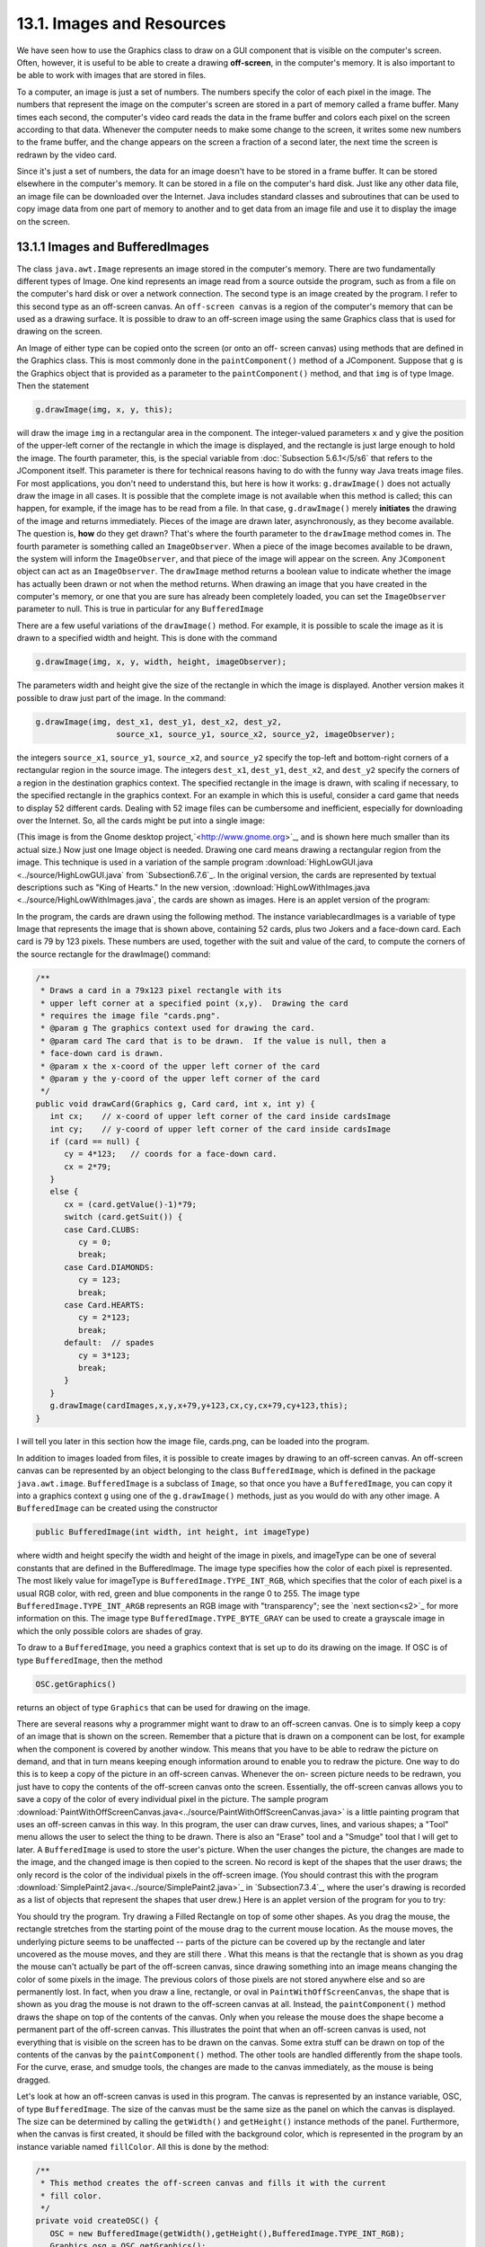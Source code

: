 
13.1. Images and Resources
--------------------------



We have seen how to use the Graphics class to draw on a GUI component
that is visible on the computer's screen. Often, however, it is useful
to be able to create a drawing **off-screen**, in the computer's
memory. It is also important to be able to work with images that are
stored in files.

To a computer, an image is just a set of numbers. The numbers specify
the color of each pixel in the image. The numbers that represent the
image on the computer's screen are stored in a part of memory called a
frame buffer. Many times each second, the computer's video card reads
the data in the frame buffer and colors each pixel on the screen
according to that data. Whenever the computer needs to make some
change to the screen, it writes some new numbers to the frame buffer,
and the change appears on the screen a fraction of a second later, the
next time the screen is redrawn by the video card.

Since it's just a set of numbers, the data for an image doesn't have
to be stored in a frame buffer. It can be stored elsewhere in the
computer's memory. It can be stored in a file on the computer's hard
disk. Just like any other data file, an image file can be downloaded
over the Internet. Java includes standard classes and subroutines that
can be used to copy image data from one part of memory to another and
to get data from an image file and use it to display the image on the
screen.





13.1.1 Images and BufferedImages
~~~~~~~~~~~~~~~~~~~~~~~~~~~~~~~~

The class ``java.awt.Image`` represents an image stored in the computer's
memory. There are two fundamentally different types of Image. One kind
represents an image read from a source outside the program, such as
from a file on the computer's hard disk or over a network connection.
The second type is an image created by the program. I refer to this
second type as an off-screen canvas. An ``off-screen canvas`` is a region
of the computer's memory that can be used as a drawing surface. It is
possible to draw to an off-screen image using the same Graphics class
that is used for drawing on the screen.

An Image of either type can be copied onto the screen (or onto an off-
screen canvas) using methods that are defined in the Graphics class.
This is most commonly done in the ``paintComponent()`` method of a
JComponent. Suppose that ``g`` is the Graphics object that is provided as
a parameter to the ``paintComponent()`` method, and that ``img`` is of type
Image. Then the statement


.. code-block:: java

    g.drawImage(img, x, y, this);


will draw the image ``img`` in a rectangular area in the component. The
integer-valued parameters ``x`` and ``y`` give the position of the upper-left
corner of the rectangle in which the image is displayed, and the
rectangle is just large enough to hold the image. The fourth
parameter, this, is the special variable from
:doc:`Subsection 5.6.1</5/s6`  that
refers to the JComponent itself. This parameter is there for technical
reasons having to do with the funny way Java treats image files. For
most applications, you don't need to understand this, but here is how
it works: ``g.drawImage()`` does not actually draw the image in all cases.
It is possible that the complete image is not available when this
method is called; this can happen, for example, if the image has to be
read from a file. In that case, ``g.drawImage()`` merely **initiates** the
drawing of the image and returns immediately. Pieces of the image are
drawn later, asynchronously, as they become available. The question
is, **how** do they get drawn? That's where the fourth parameter to
the ``drawImage`` method comes in. The fourth parameter is something
called an ``ImageObserver``. When a piece of the image becomes available
to be drawn, the system will inform the ``ImageObserver``, and that piece
of the image will appear on the screen. Any ``JComponent`` object can act
as an ``ImageObserver``. The ``drawImage`` method returns a boolean value to
indicate whether the image has actually been drawn or not when the
method returns. When drawing an image that you have created in the
computer's memory, or one that you are sure has already been
completely loaded, you can set the ``ImageObserver`` parameter to null.
This is true in particular for any ``BufferedImage``

There are a few useful variations of the ``drawImage()`` method. For
example, it is possible to scale the image as it is drawn to a
specified width and height. This is done with the command


.. code-block:: java

    g.drawImage(img, x, y, width, height, imageObserver);


The parameters width and height give the size of the rectangle in
which the image is displayed. Another version makes it possible to
draw just part of the image. In the command:


.. code-block:: java

    g.drawImage(img, dest_x1, dest_y1, dest_x2, dest_y2,
                     source_x1, source_y1, source_x2, source_y2, imageObserver);


the integers ``source_x1``, ``source_y1``, ``source_x2``, and ``source_y2``
specify the top-left and bottom-right corners of a rectangular region in the
source image. The integers ``dest_x1``, ``dest_y1``, ``dest_x2``, and
``dest_y2``
specify the corners of a region in the destination graphics context.
The specified rectangle in the image is drawn, with scaling if
necessary, to the specified rectangle in the graphics context. For an
example in which this is useful, consider a card game that needs to
display 52 different cards. Dealing with 52 image files can be
cumbersome and inefficient, especially for downloading over the
Internet. So, all the cards might be put into a single image:

.. image:: img/cards.png

(This image is from the Gnome desktop project,`<http://www.gnome.org>`_,
and is shown here much smaller than its actual size.) Now just one
Image object is needed. Drawing one card means drawing a rectangular
region from the image. This technique is used in a variation of the
sample program :download:`HighLowGUI.java <../source/HighLowGUI.java`
from `Subsection6.7.6`_. In the original version, the cards are represented
by textual descriptions such as "King of Hearts." In the new version,
:download:`HighLowWithImages.java <../source/HighLowWithImages.java`, the
cards are shown as images. Here is an applet version of the program:

.. applet:: applets/HighLowWithImages.jar
   :code: HighLowWithImagesApplet.class
   :width: 395
   :height: 245

In the program, the cards are drawn using the following method. The
instance variablecardImages is a variable of type Image that
represents the image that is shown above, containing 52 cards, plus
two Jokers and a face-down card. Each card is 79 by 123 pixels. These
numbers are used, together with the suit and value of the card, to
compute the corners of the source rectangle for the drawImage()
command:


.. code-block:: java

    /**
     * Draws a card in a 79x123 pixel rectangle with its
     * upper left corner at a specified point (x,y).  Drawing the card 
     * requires the image file "cards.png".
     * @param g The graphics context used for drawing the card.
     * @param card The card that is to be drawn.  If the value is null, then a
     * face-down card is drawn.
     * @param x the x-coord of the upper left corner of the card
     * @param y the y-coord of the upper left corner of the card
     */
    public void drawCard(Graphics g, Card card, int x, int y) {
       int cx;    // x-coord of upper left corner of the card inside cardsImage
       int cy;    // y-coord of upper left corner of the card inside cardsImage
       if (card == null) {
          cy = 4*123;   // coords for a face-down card.
          cx = 2*79;
       }
       else {
          cx = (card.getValue()-1)*79;
          switch (card.getSuit()) {
          case Card.CLUBS:    
             cy = 0; 
             break;
          case Card.DIAMONDS: 
             cy = 123; 
             break;
          case Card.HEARTS:   
             cy = 2*123; 
             break;
          default:  // spades   
             cy = 3*123; 
             break;
          }
       }
       g.drawImage(cardImages,x,y,x+79,y+123,cx,cy,cx+79,cy+123,this);
    }


I will tell you later in this section how the image file, cards.png,
can be loaded into the program.




In addition to images loaded from files, it is possible to create
images by drawing to an off-screen canvas. An off-screen canvas can be
represented by an object belonging to the class ``BufferedImage``, which
is defined in the package ``java.awt.image``. ``BufferedImage`` is a subclass
of ``Image``, so that once you have a ``BufferedImage``, you can copy it into
a graphics context ``g`` using one of the ``g.drawImage()`` methods, just as
you would do with any other image. A ``BufferedImage`` can be created
using the constructor


.. code-block:: java

    public BufferedImage(int width, int height, int imageType)


where width and height specify the width and height of the image in
pixels, and imageType can be one of several constants that are defined
in the BufferedImage. The image type specifies how the color of each
pixel is represented. The most likely value for imageType is
``BufferedImage.TYPE_INT_RGB``, which specifies that the color of each
pixel is a usual RGB color, with red, green and blue components in the
range 0 to 255. The image type ``BufferedImage.TYPE_INT_ARGB`` represents
an RGB image with "transparency"; see the `next section<s2>`_ for more
information on this. The image type ``BufferedImage.TYPE_BYTE_GRAY`` can be
used to create a grayscale image in which the only possible colors are
shades of gray.

To draw to a ``BufferedImage``, you need a graphics context that is set up
to do its drawing on the image. If OSC is of type ``BufferedImage``, then
the method


.. code-block:: java

    OSC.getGraphics()


returns an object of type ``Graphics`` that can be used for drawing on the
image.

There are several reasons why a programmer might want to draw to an
off-screen canvas. One is to simply keep a copy of an image that is
shown on the screen. Remember that a picture that is drawn on a
component can be lost, for example when the component is covered by
another window. This means that you have to be able to redraw the
picture on demand, and that in turn means keeping enough information
around to enable you to redraw the picture. One way to do this is to
keep a copy of the picture in an off-screen canvas. Whenever the on-
screen picture needs to be redrawn, you just have to copy the contents
of the off-screen canvas onto the screen. Essentially, the off-screen
canvas allows you to save a copy of the color of every individual
pixel in the picture. The sample program
:download:`PaintWithOffScreenCanvas.java<../source/PaintWithOffScreenCanvas.java>`
is a little painting program that
uses an off-screen canvas in this way. In this program, the user can
draw curves, lines, and various shapes; a "Tool" menu allows the user
to select the thing to be drawn. There is also an "Erase" tool and a
"Smudge" tool that I will get to later. A ``BufferedImage`` is used to
store the user's picture. When the user changes the picture, the
changes are made to the image, and the changed image is then copied to
the screen. No record is kept of the shapes that the user draws; the
only record is the color of the individual pixels in the off-screen
image. (You should contrast this with the program
:download:`SimplePaint2.java<../source/SimplePaint2.java>`_
in `Subsection7.3.4`_, where the user's drawing is recorded as a list
of objects that represent the shapes that user drew.) Here is an
applet version of the program for you to try:

.. applet:: applets/PaintWithOffScreenCanvas.jar
   :code: PaintWithOffScreenCanvas$Applet.class
   :width: 550
   :height: 400

You should try the program. Try drawing a Filled Rectangle on top of
some other shapes. As you drag the mouse, the rectangle stretches from
the starting point of the mouse drag to the current mouse location. As
the mouse moves, the underlying picture seems to be unaffected --
parts of the picture can be covered up by the rectangle and later
uncovered as the mouse moves, and they are still there . What this
means is that the rectangle that is shown as you drag the mouse can't
actually be part of the off-screen canvas, since drawing something
into an image means changing the color of some pixels in the image.
The previous colors of those pixels are not stored anywhere else and
so are permanently lost. In fact, when you draw a line, rectangle, or
oval in ``PaintWithOffScreenCanvas``, the shape that is shown as you drag
the mouse is not drawn to the off-screen canvas at all. Instead, the
``paintComponent()`` method draws the shape on top of the contents of the
canvas. Only when you release the mouse does the shape become a
permanent part of the off-screen canvas. This illustrates the point
that when an off-screen canvas is used, not everything that is visible
on the screen has to be drawn on the canvas. Some extra stuff can be
drawn on top of the contents of the canvas by the ``paintComponent()``
method. The other tools are handled differently from the shape tools.
For the curve, erase, and smudge tools, the changes are made to the
canvas immediately, as the mouse is being dragged.

Let's look at how an off-screen canvas is used in this program. The
canvas is represented by an instance variable, OSC, of
type ``BufferedImage``. The size of the canvas must be the same size as the
panel on which the canvas is displayed. The size can be determined by
calling the ``getWidth()`` and ``getHeight()`` instance methods of the panel.
Furthermore, when the canvas is first created, it should be filled
with the background color, which is represented in the program by an
instance variable named ``fillColor``. All this is done by the method:


.. code-block:: java

    /**
     * This method creates the off-screen canvas and fills it with the current
     * fill color.
     */
    private void createOSC() {
       OSC = new BufferedImage(getWidth(),getHeight(),BufferedImage.TYPE_INT_RGB);
       Graphics osg = OSC.getGraphics();
       osg.setColor(fillColor);
       osg.fillRect(0,0,getWidth(),getHeight());
       osg.dispose();
    }


Note how it uses ``OSC.getGraphics()`` to obtain a graphics context for
drawing to the image. Also note that the graphics context is disposed
at the end of the method. It is good practice to dispose a graphics
context when you are finished with it. There still remains the problem
of where to call this method. The problem is that the width and height
of the panel object are not set until some time after the panel object
is constructed. If ``createOSC()`` is called in the constructor, ``getWidth()``
and ``getHeight()`` will return the value zero and we won't get an off-
screen image of the correct size. The approach that I take
in ``PaintWithOffScreenCanvas`` is to call ``createOSC()`` in
the ``paintComponent()`` method, the first time the ``paintComponent()`` method
is called. At that time, the size of the panel has definitely been
set, but the user has not yet had a chance to draw anything. With this
in mind you are ready to understand the ``paintComponent()`` method:


.. code-block:: java

    public void paintComponent(Graphics g) {
    
       /* First create the off-screen canvas, if it does not already exist. */ 
    
       if (OSC == null)
          createOSC();
    
       /* Copy the off-screen canvas to the panel.  Since we know that the
          image is already completely available, the fourth "ImageObserver"
          parameter to g.drawImage() can be null.  Since the canvas completely
          fills the panel, there is no need to call super.paintComponent(g). */
    
       g.drawImage(OSC,0,0,null);
    
       /* If the user is currently dragging the mouse to draw a line, oval,
          or rectangle, draw the shape on top of the image from the off-screen
          canvas, using the current drawing color.  (This is not done if the
          user is drawing a curve or using the smudge tool or the erase tool.) */
    
       if (dragging && SHAPE_TOOLS.contains(currentTool)) {
          g.setColor(currentColor);
          putCurrentShape(g);
       }
    
    }


Here, dragging is a boolean instance variable that is set to true
while the user is dragging the mouse, and currentTool tells which tool
is currently in use. The possible tools are defined by an enum named
``Tool``, and ``SHAPE_TOOLS`` is a variable of type ``EnumSet<Tool>`` that
contains the line, oval, rectangle, filled oval, and filled rectangle
tools. (See `Subsection10.2.4`_.)

You might notice that there is a problem if the size of the panel is
ever changed, since the size of the off-screen canvas will not be
changed to match. The ``PaintWithOffScreenCanvas`` program does not allow
the user to resize the program's window, so this is not an issue in
that program. If we want to allow resizing, however, a new off-screen
canvas must be created whenever the size of the panel changes. One
simple way to do this is to check the size of the canvas in the
``paintComponent()`` method and to create a new canvas if the size of the
canvas does not match the size of the panel:


.. code-block:: java

    if (OSC == null || getWidth() != OSC.getWidth() || getHeight() != OSC.getHeight())
       createOSC();


Of course, this will discard the picture that was contained in the old
canvas unless some arrangement is made to copy the picture from the
old canvas to the new one before the old canvas is discarded.

The other point in the program where the off-screen canvas is used is
during a mouse-drag operation, which is handled in the
``mousePressed()``, ``mouseDragged()``, and ``mouseReleased()`` methods. The
strategy that is implemented was discussed above. Shapes are drawn to
the off-screen canvas only at the end of the drag operation, in the
``mouseReleased()`` method. However, as the user drags the mouse, the part
of the image over which the shape appears is re-copied from the canvas
onto the screen each time the mouse is moved. Then the
``paintComponent()`` method draws the shape that the user is creating on
top of the image from the canvas. For the non-shape (curve and smudge)
tools, on the other hand, changes are made directly to the canvas, and
the region that was changed is repainted so that the change will
appear on the screen. (By the way, the program uses a version of
the ``repaint()`` method that repaints just a part of a component. The
command ``repaint(x, y, width, height)`` tells the system to repaint the
rectangle with upper left corner ``(x, y)`` and with the specified width
and height. This can be substantially faster than repainting the
entire component.) See the source code,
:download:`PaintWithOffScreenCanvas.java<../source/PaintWithOffScreenCanvas.java>`,
if you want to see how it's all done.




One traditional use of off-screen canvasses is for ``double buffering``.
In double-buffering, the off-screen image is an exact copy of the
image that appears on screen; whenever the on-screen picture needs to
be redrawn, the new picture is drawn step-by-step to an off-screen
image. This can take some time. If all this drawing were done on
screen, the user might see the image flicker as it is drawn. Instead,
the long drawing process takes place off-screen and the completed
image is then copied very quickly onto the screen. The user doesn't
see all the steps involved in redrawing. This technique can be used to
implement smooth, flicker-free animation.

The term ``double buffering`` comes from the term ``frame buffer``, which
refers to the region in memory that holds the image on the screen. In
fact, true double buffering uses two frame buffers. The video card can
display either frame buffer on the screen and can switch
instantaneously from one frame buffer to the other. One frame buffer
is used to draw a new image for the screen. Then the video card is
told to switch from one frame buffer to the other. No copying of
memory is involved. Double-buffering as it is implemented in Java does
require copying, which takes some time and is not perfectly flicker-
free.

In Java's older AWT graphical API, it was up to the programmer to do
double buffering by hand. In the Swing graphical API, double buffering
is applied automatically by the system, and the programmer doesn't
have to worry about it. (It is possible to turn this automatic double
buffering off in Swing, but there is seldom a good reason to do so.)

One final historical note about off-screen canvasses: There is an
alternative way to create them. The ``Component`` class defines the
following instance method, which can be used in any GUI component
object:


.. code-block:: java

    public Image createImage(int width, int height)


This method creates an ``Image`` with a specified width and height. You
can use this image as an off-screen canvas in the same way that you
would a ``BufferedImage``. In fact, you can expect that in a modern
version of Java, the image that is returned by this method is in fact
a ``BufferedImage``. The ``createImage()`` method was part of Java from the
beginning, before the ``BufferedImage`` class was introduced.





13.1.2 Working With Pixels
~~~~~~~~~~~~~~~~~~~~~~~~~~

One good reason to use a ``BufferedImage`` is that it allows easy access
to the colors of individual pixels. If image is of type ``BufferedImage``,
then we have the methods:


+ ``image.getRGB(x,y)`` -- returns an int that encodes the color of the
  pixel at coordinates ``(x,y)`` in the image. The values of the integers ``x``
  and ``y`` must lie within the image. That is, it must be true that
  ``0 <= x < image.getWidth()`` and ``0 <= y < image.getHeight()``; if not,
  then an exception is thrown.
+ ``image.setRGB(x,y,rgb)`` -- sets the color of the pixel at coordinates
  ``(x,y)`` to the color encoded by rgb. Again,x and y must be in the valid
  range. The third parameter,rgb, is an integer that encodes the color.


These methods use integer codes for colors. If ``c`` is of type ``Color``, the
integer code for the color can be obtained by calling ``c.getRGB()``.
Conversely, if ``rgb`` is an integer that encodes a color, the
corresponding ``Color`` object can be obtained with the constructor call
``new Color(rgb)``. This means that you can use


.. code-block:: java

    Color c = new Color( image.getRGB(x,y) )


to get the color of a pixel as a value of type Color. And if c is of
type Color, you can set a pixel to that color with


.. code-block:: java

    image.setRGB( x, y, c.getRGB() );


The red, green, and blue components of a color are represented as
8-bit integers, in the range 0 to 255. When a color is encoded as a
single int, the blue component is contained in the eight low-order
bits of the int, the green component in the next lowest eight bits,
and the red component in the next eight bits. (The eight high order
bits store the "alpha component" of the color, which we'll encounter
in the next section.) It is easy to translate between the two
representations using the shift operators ``<<`` and ``>>`` and the bitwise
logical operators ``&`` and ``|``. (I have not covered these operators
previously in this book. Briefly: If ``A`` and ``B`` are integers, then
``A << B`` is the integer obtained by shifting each bit of ``A``, ``B`` bit
positions to the left; ``A >> B`` is the integer obtained by shifting each
bit of ``A``, ``B`` bit positions to the right; ``A & B`` is the integer
obtained by applying the logical **and** operation to each pair of bits in
``A`` and ``B``; and ``A | B`` is
obtained similarly, using the logical **or** operation. For example,
using 8-bit binary numbers, we have: ``01100101 & 10100001`` is ``00100001``,
while ``01100101 | 10100001`` is ``11100101``.) You don't necessarily need to
understand these operators. Here are incantations that you can use to
work with color codes:


.. code-block:: java

    /* Suppose that rgb is an int that encodes a color.
       To get separate red, green, and blue color components: *;
       
    int red = (rgb >> 16) & 0xFF;
    int green = (rgb >> 8) & 0xFF;
    int blue = rgb & 0xFF;
       
    /* Suppose that red, green, and blue are color components in
       the range 0 to 255.  To combine them into a single int: */
       
    int rgb = (red << 16) | (green << 8) | blue;





An example of using pixel colors in a ``BufferedImage`` is provided by the
smudge tool in the sample program
:download:`PaintWithOffScreenCanvas.java<../source/PaintWithOffScreenCanva.java>`s.
The purpose of this tool is to smear the colors of an image, as if it
were drawn in wet paint. For example, if you rub the middle of a black
rectangle with the smudge tool, you'll get something like this:

.. image:: img/smudgedRectangle.jpg

This is an effect that can only be achieved by manipulating the colors
of individual pixels! Here's how it works: when the user presses the
mouse using the smudge tool, the color components of a 7-by-7 block of
pixels are copied from the off-screen canvas into arrays named
``smudgeRed``, ``smudgeGreen`` and ``smudgeBlue``. This is done in the
``mousePressed()`` routine with the following code:


.. code-block:: java

    int w = OSC.getWidth();
    int h = OSC.getHeight();
    int x = evt.getX();
    int y = evt.getY();
    for (int i = 0; i < 7; i++)
       for (int j = 0; j < 7; j++) {
          int r = y + j - 3;
          int c = x + i - 3;
          if (r < 0 || r >= h || c < 0 || c >= w) {
                // A -1 in the smudgeRed array indicates that the
                // corresponding pixel was outside the canvas.
             smudgeRed[i][j] = -1;
          }
          else {
             int color = OSC.getRGB(c,r);
             smudgeRed[i][j] = (color >> 16) & 0xFF;
             smudgeGreen[i][j] = (color >> 8) & 0xFF;
             smudgeBlue[i][j] = color & 0xFF;
          }
       }


The arrays are of type ``double[][]`` because I am going to do some
computations with them that require real numbers. As the user moves
the mouse, the colors in the array are blended with the colors in the
image, just as if you were mixing wet paint by smudging it with your
finger. That is, the colors at the new mouse position in the image are
replaced with a weighted average of the current colors in the image
and the colors in the arrays. This has the effect of moving some of
the color from the previous mouse position to the new mouse position.
At the same time, the colors in the arrays are replaced by a weighted
average of the old colors in the arrays and the colors from the image.
This has the effect of moving some color from the image into the
arrays. This is done using the following code for each pixel
position, ``(c, r)``, in a 7-by-7 block around the new mouse location:


.. code-block:: java

    int curCol = OSC.getRGB(c,r);
    int curRed = (curCol >> 16) & 0xFF;
    int curGreen = (curCol >> 8) & 0xFF;
    int curBlue = curCol & 0xFF;
    int newRed = (int)(curRed*0.7 + smudgeRed[i][j]*0.3);
    int newGreen = (int)(curGreen*0.7 + smudgeGreen[i][j]*0.3);
    int newBlue = (int)(curBlue*0.7 + smudgeBlue[i][j]*0.3);
    int newCol = newRed << 16 | newGreen << 8 | newBlue;
    OSC.setRGB(c,r,newCol);
    smudgeRed[i][j] = curRed*0.3 + smudgeRed[i][j]*0.7;
    smudgeGreen[i][j] = curGreen*0.3 + smudgeGreen[i][j]*0.7;
    smudgeBlue[i][j] = curBlue*0.3 + smudgeBlue[i][j]*0.7;






13.1.3 Resources
~~~~~~~~~~~~~~~~

Throughout this textbook, up until now, we have been thinking of a
program as made up entirely of Java code. However, programs often use
other types of data, including images, sounds, and text, as part of
their basic structure. These data are referred to as resources. An
example is the image file, cards.png, that was used in
the :download:`HighLowWithImages.java <../source/HighLowWithImages.java`
program earlier in this section. This
file is part of the program. The program needs it in order to run. The
user of the program doesn't need to know that this file exists or
where it is located; as far as the user is concerned, it is just part
of the program. The program of course, does need some way of locating
the resource file and loading its data.

Resources are ordinarily stored in files that are in the same
locations as the compiled class files for the program. Class files are
located and loaded by something called a class loader, which is
represented in Java by an object of type ``ClassLoader``. A class loader
has a list of locations where it will look for class files. This list
is called the class path. It includes the location where Java's
standard classes are stored. It generally includes the current
directory. If the program is stored in a jar file, the jar file is
included on the class path. In addition to class files, a ``ClassLoader``
is capable of finding resource files that are located on the class
path or in subdirectories of locations that are on the class path.

The first step in using a resource is to obtain a ClassLoader and to
use it to locate the resource file. In the HighLowWithImages program,
this is done with:


.. code-block:: java

    ClassLoader cl = HighLowWithImages.class.getClassLoader();
    URL imageURL = cl.getResource("cards.png");


The idea of the first line is that in order to get a class loader, you
have to ask a class that was loaded by the class loader.
Here, ``HighLowWithImages.class`` is a name for the object that represents
the actual class, ``HighLowWithImages``. In other programs, you would just
substitute for ``HighLowWithImages`` the name of the class that contains
the call to ``getClassLoader()``. Alternatively, if ``obj`` is any object,
then you can obtain a class loader by calling
``obj.getClass().getClassLoader()``.

The second line in the above code uses the class loader to locate the
resource file named ``cards.png``. The return value of ``cl.getResource()`` is
of type ``java.net.URL``, and it represents the location of the resource
rather than the resource itself. If the resource file cannot be found,
then the return value is null. The class URL was discussed in
`Subsection11.4.1`_.

Often, resources are stored not directly on the class path but in a
subdirectory. In that case, the parameter to ``getResource()`` must be a
path name that includes the directory path to the resource. For
example, suppose that the image file ``cards.png`` were stored in a
directory named images inside a directory named resources, where
resources is directly on the class path. Then the path to the file is
``resources/images/cards.png`` and the command for locating the resource
would be


.. code-block:: java

    URL imageURL = cl.getResource("resources/images/cards.png");


Once you have a ``URL`` that represents the location of a resource file,
you could use a ``URLConnection``, as discussed in `Subsection11.4.1`_, to
read the contents of that file. However, Java provides more convenient
methods for loading several types of resources. For loading image
resources, a convenient method is available in the class
``java.awt.Toolkit``. It can be used as in the following line from
``HighLowWithImages``, where ``cardImages`` is an instance variable of
type ``Image`` and ``imageURL`` is the ``URL`` that represents the location of the
image file:


.. code-block:: java

    cardImages = Toolkit.getDefaultToolkit().createImage(imageURL);


This still does not load the image completely -- that will only be
done later, for example when cardImages is used in a ``drawImage`` command.
Another technique, which does read the image completely, is to use the
``ImageIO.read()`` method, which will be discussed in `Subsection13.1.5`_




The ``Applet`` and ``JApplet`` classes have an instance method that can be
used to load an image from a given URL:


.. code-block:: java

    public Image getImage(URL imageURL)


When you are writing an applet, this method can be used as yet another
technique for loading an image resource.

More interesting is the fact that ``Applet`` and ``JApplet`` contain a static
method that can be used to load sound resources:


.. code-block:: java

    public static AudioClip newAudioClip(URL soundURL)


Since this is a static method, it can be used in any program, not just
in applets, simply by calling it as ``Applet.newAudioClip(soundURL)`` or
``JApplet.newAudioClip(soundURL)``. (This seems to be the only easy way to
use sounds in a Java program; it's not clear why this capability is
only in the applet classes.) The return value is of
type ``java.applet.AudioClip``. Once you have an ``AudioClip``, you can call
its ``play()`` method to play the audio clip from the beginning.

Here is a method that puts all this together to load and play the
sound from an audio resource file:


.. code-block:: java

    private void playAudioResource(String audioResourceName) {
       ClassLoader cl = SoundAndCursorDemo.class.getClassLoader();
       URL resourceURL = cl.getResource(audioResourceName);
       if (resourceURL != null) {
          AudioClip sound = JApplet.newAudioClip(resourceURL);
          sound.play();
       }
    }


This method is from a sample program ``SoundAndCursorDemo`` that will be
discussed in the next subsection. Of course, if you plan to reuse the
sound often, it would be better to load the sound once into an
instance variable of type ``AudioClip``, which could then be used to play
the sound any number of times, without the need to reload it each
time.

The ``AudioClip`` class supports audio files in the common WAV, AIFF, and
AU formats.





13.1.4 Cursors and Icons
~~~~~~~~~~~~~~~~~~~~~~~~

The position of the mouse is represented on the computer's screen by a
small image called a cursor. In Java, the cursor is represented by an
object of type ``java.awt.Cursor``. A ``Cursor`` has an associated image. It
also has a hot spot, which is a ``Point`` that specifies the pixel within
the image that corresponds to the exact position on the screen where
the mouse is pointing. For example, for a typical "arrow" cursor, the
hot spot is the tip of the arrow. For a "crosshair" cursor, the hot
spot is the center of the crosshairs.

The ``Cursor`` class defines several standard cursors, which are
identified by constants such as ``Cursor.CROSSHAIR_CURSOR`` and
``Cursor.DEFAULT_CURSOR``. You can get a standard cursor by calling the
static method ``Cursor.getPredefinedCursor(code)``, where code is one of
the constants that identify the standard cursors. It is also possible
to create a custom cursor from an ``Image``. The ``Image`` might be obtained
as an image resource, as described in the previous subsection. It
could even be a ``BufferedImage`` that you create in your program. It
should be small, maybe 16-by-16 or 24-by-24 pixels. (Some platforms
might only be able to handle certain cursor sizes; see the
documentation for ``Toolkit.getBestCursorSize()`` for more information.) A
custom cursor can be created by calling the static
method ``createCustomCursor()`` in the ``Toolkit`` class:


.. code-block:: java

    Cursor c = Toolkit.getDefaultToolkit().createCustomCursor(image,hotSpot,name);


where hotSpot is of type ``Point`` and name is a ``String`` that will act as a
name for the cursor (and which serves no real purpose that I know of).

Cursors are associated with GUI components. When the mouse moves over
a component, the cursor changes to whatever ``Cursor`` is associated with
that component. To associate a ``Cursor`` with a component, call the
component's instance method ``setCursor(cursor)``. For example, to set the
cursor for a ``JPanel``, panel, to be the standard "wait" cursor:


.. code-block:: java

    panel.setCursor( Cursor.getPredefinedCursor(Cursor.WAIT_CURSOR) );


To reset the cursor to be the default cursor, you can use:


.. code-block:: java

    panel.setCursor( Curser.getDefaultCursor() );


To set the cursor to be an image that is defined in an image resource
file named ``imageResource``, you might use:


.. code-block:: java

    ClassLoader cl = SoundAndCursorDemo.class.getClassLoader();
    URL resourceURL = cl.getResource(imageResource);
    if (resourceURL != null) {
       Toolkit toolkit = Toolkit.getDefaultToolkit();
       Image image = toolkit.createImage(resourceURL);
       Point hotSpot = new Point(7,7);
       Cursor cursor = toolkit.createCustomCursor(image, hotSpot, "mycursor");
       panel.setCursor(cursor);
    }


The sample program
:download:`SoundAndCursorDemo.java<../source/SoundAndCursorDemo.java>`
shows how to use predefined and custom cursors and how to play sounds from resource
files. The program has several buttons that you can click. Some of the
buttons change the cursor that is associated with the main panel of
the program. Some of the buttons play sounds. When you play a sound,
the cursor is reset to be the default cursor. Here is an applet
version of the program for you to try:

.. applet:: applets/SoundAndCursorDemo.jar
   :code: SoundAndCursorDemo$Aplt.class
   :width: 400
   height: 150

Another standard use of images in GUI interfaces is for icons. An icon
is simply a small picture. As we'll see in :doc:`Section 13.3</13/s3>`, icons can
be used on Java's buttons, menu items, and labels; in fact, for our
purposes, an icon is simply an image that can be used in this way.

An icon is represented by an object of type ``Icon``, which is actually an
interface rather than a class. The class ``ImageIcon``, which implements
the ``Icon`` interface, is used to create icons from Images. If image is a
(rather small) Image, then the constructor call ``new ImageIcon(image)``
creates anImageIcon whose picture is the specified image. Often, the
image comes from a resource file. We will see examples of this later
in this chapter





13.1.5 Image File I/O
~~~~~~~~~~~~~~~~~~~~~

The class ``javax.imageio.ImageIO`` makes it easy to save images from a
program into files and to read images from files into a program. This
would be useful in a program such as ``PaintWithOffScreenCanvas``, so that
the users would be able to save their work and to open and edit
existing images. (See `Exercise13.1`_.)

There are many ways that the data for an image could be stored in a
file. Many standard formats have been created for doing this. Java
supports at least three standard image formats: ``PNG``, ``JPEG``, and ``GIF``.
(Individual implementations of Java might support more.) The ``JPEG``
format is ``"lossy"``, which means that the picture that you get when you
read a ``JPEG`` file is only an approximation of the picture that was
saved. Some information in the picture has been lost. Allowing some
information to be lost makes it possible to compress the image into a
lot fewer bits than would otherwise be necessary. Usually, the
approximation is quite good. It works best for photographic images and
worst for simple line drawings. The ``PNG`` format, on the other hand is
``"lossless"``, meaning that the picture in the file is an exact duplicate
of the picture that was saved. A ``PNG`` file is compressed, but not in a
way that loses information. The compression works best for images made
up mostly of large blocks of uniform color; it works **worst** for
photographic images. ``GIF`` is an older format that is limited to just
256 colors in an image; it has mostly been superseded by ``PNG``.

Suppose that image is a ``BufferedImage``. The image can be saved to a
file simply by calling


.. code-block:: java

    ImageIO.write( image, format, file )


where format is a ``String`` that specifies the image format of the file
and file is a ``File`` that specifies the file that is to be written. (See
`Subsection11.2.2`_ for information about the ``File`` class.) The format
string should ordinarily be either ``PNG`` or ``JPEG``, although other
formats might be supported.

``ImageIO.write()`` is a static method in the ``ImageIO`` class. It returns a
boolean value that is false if the image format is not supported. That
is, if the specified image format is not supported, then the image is
**not** saved, but no exception is thrown. This means that you should
always check the return value! For example:


.. code-block:: java

    boolean hasFormat = ImageIO.write(OSC,format,selectedFile);
    if ( ! hasFormat )
       throw new Exception(format + " format is not available.");


If the image format **is** recognized, it is still possible that an
IOException might be thrown when the attempt is made to send the data
to the file.

Usually, the file to be used in ``ImageIO.write()`` will be selected by
the user using a ``JFileChooser``, as discussed in `Subsection11.2.3`_. For
example, here is a typical method for saving an image. (The use of
"this" as a parameter in several places assumes that this method is
defined in a subclass of ``JComponent``.)


.. code-block:: java

    /**
     * Attempts to save an image to a file selected by the user. 
     * @param image the BufferedImage to be saved to the file
     * @param format the format of the image, probably either "PNG" or "JPEG"
     */
    private void doSaveFile(BufferedImage image, String format) {
       if (fileDialog == null)
          fileDialog = new JFileChooser();
       fileDialog.setSelectedFile(new File("image." + format.toLowerCase())); 
       fileDialog.setDialogTitle("Select File to be Saved");
       int option = fileDialog.showSaveDialog(this);
       if (option != JFileChooser.APPROVE_OPTION)
          return;  // User canceled or clicked the dialog's close box.
       File selectedFile = fileDialog.getSelectedFile();
       if (selectedFile.exists()) {  // Ask the user whether to replace the file.
          int response = JOptionPane.showConfirmDialog( null,
                "The file \"" + selectedFile.getName()
                + "\" already exists.\nDo you want to replace it?", 
                "Confirm Save",
                JOptionPane.YES_NO_OPTION, 
                JOptionPane.WARNING_MESSAGE );
          if (response != JOptionPane.YES_OPTION)
             return;  // User does not want to replace the file.
       }
       try {
          boolean hasFormat = ImageIO.write(image,format,selectedFile);
          if ( ! hasFormat )
             throw new Exception(format + " format is not available.");
       }
       catch (Exception e) {
          JOptionPane.showMessageDialog(this,
                          "Sorry, an error occurred while trying to save image."));
          e.printStackTrace();
       }
    }


The ``ImageIO`` class also has a static ``read()`` method for reading an image
from a file into a program. The method


.. code-block:: java

    ImageIO.read( inputFile )


takes a variable of type ``File`` as a parameter and returns a
``BufferedImage``. The return value is null if the file does not contain
an image that is stored in a supported format. Again, no exception is
thrown in this case, so you should always be careful to check the
return value. It is also possible for an ``IOException`` to occur when the
attempt is made to read the file. There is another version of
the ``read()`` method that takes an ``InputStream`` instead of a file as its
parameter, and a third version that takes a URL.

Earlier in this section, we encountered another method for reading an
image from a URL, the ``createImage()`` method from the ``Toolkit`` class. The
difference is that ``ImageIO.read()`` reads the image data completely and
stores the result in a ``BufferedImage``. On the other hand, ``createImage()``
does not actually read the data; it really just stores the image
location and the data won't be read until later, when the image is
used. This has the advantage that the ``createImage()`` method itself can
complete very quickly. ``ImageIO.read()``, on the other hand, can take
some time to execute.



